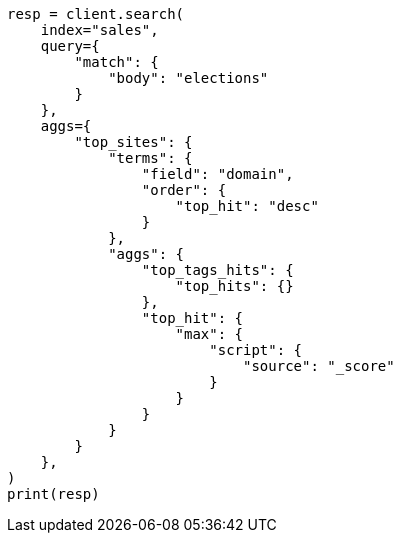 // This file is autogenerated, DO NOT EDIT
// aggregations/metrics/tophits-aggregation.asciidoc:201

[source, python]
----
resp = client.search(
    index="sales",
    query={
        "match": {
            "body": "elections"
        }
    },
    aggs={
        "top_sites": {
            "terms": {
                "field": "domain",
                "order": {
                    "top_hit": "desc"
                }
            },
            "aggs": {
                "top_tags_hits": {
                    "top_hits": {}
                },
                "top_hit": {
                    "max": {
                        "script": {
                            "source": "_score"
                        }
                    }
                }
            }
        }
    },
)
print(resp)
----
